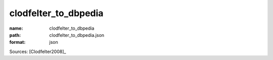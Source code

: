 #####################
clodfelter_to_dbpedia
#####################

:name: clodfelter_to_dbpedia
:path: clodfelter_to_dbpedia.json
:format: json



Sources: [Clodfelter2008]_


